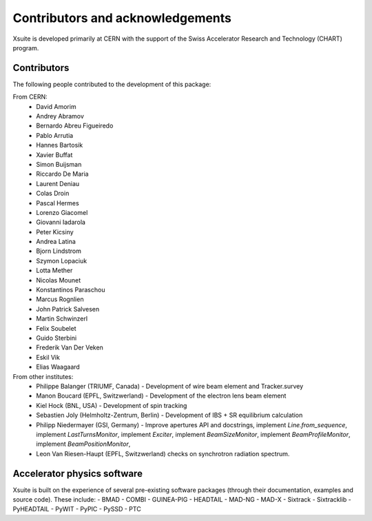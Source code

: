 Contributors and acknowledgements
=================================

Xsuite is developed primarily at CERN with the support of the Swiss Accelerator
Research and Technology (CHART) program.

.. figure:: figures/cern_and_chart.png
    :width: 60%
    :align: center

Contributors
------------

The following people contributed to the development of this package:

From CERN:
 - David Amorim
 - Andrey Abramov
 - Bernardo Abreu Figueiredo
 - Pablo Arrutia
 - Hannes Bartosik
 - Xavier Buffat
 - Simon Buijsman
 - Riccardo De Maria
 - Laurent Deniau
 - Colas Droin
 - Pascal Hermes
 - Lorenzo Giacomel
 - Giovanni Iadarola
 - Peter Kicsiny
 - Andrea Latina
 - Bjorn Lindstrom
 - Szymon Lopaciuk
 - Lotta Mether
 - Nicolas Mounet
 - Konstantinos Paraschou
 - Marcus Rognlien
 - John Patrick Salvesen
 - Martin Schwinzerl
 - Felix Soubelet
 - Guido Sterbini
 - Frederik Van Der Veken
 - Eskil Vik
 - Elias Waagaard

From other institutes:
 - Philippe Balanger (TRIUMF, Canada) - Development of wire beam element and Tracker.survey
 - Manon Boucard (EPFL, Switzwerland) - Development of the electron lens beam element
 - Kiel Hock (BNL, USA) - Development of spin tracking
 - Sebastien Joly (Helmholtz-Zentrum, Berlin) - Development of IBS + SR equilibrium calculation
 - Philipp Niedermayer (GSI, Germany) - Improve apertures API and docstrings, implement
   `Line.from_sequence`, implement `LastTurnsMonitor`, implement `Exciter`,
   implement `BeamSizeMonitor`, implement `BeamProfileMonitor`,
   implement `BeamPositionMonitor`,
 - Leon Van Riesen-Haupt (EPFL, Switzwerland) checks on synchrotron radiation spectrum.

Accelerator physics software
----------------------------

Xsuite is built on the experience of several pre-existing software packages
(through their documentation, examples and source code). These include:
- BMAD
- COMBI
- GUINEA-PIG
- HEADTAIL
- MAD-NG
- MAD-X
- Sixtrack
- Sixtracklib
- PyHEADTAIL
- PyWIT
- PyPIC
- PySSD
- PTC
